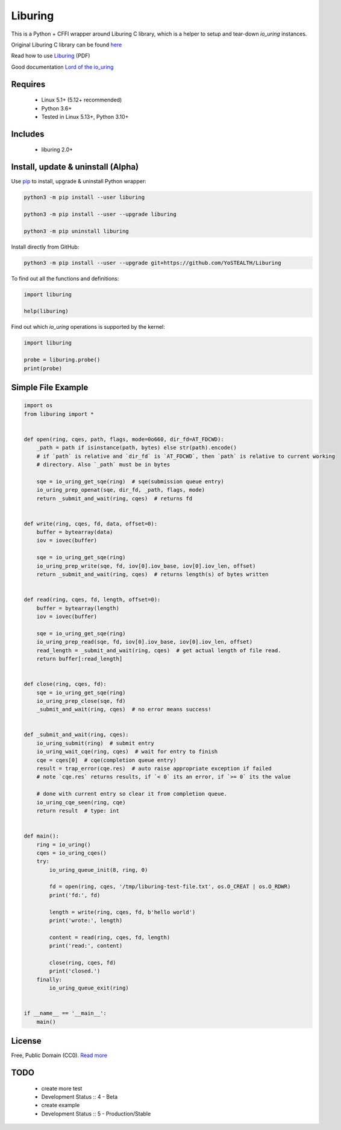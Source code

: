Liburing
========

This is a Python + CFFI wrapper around Liburing C library, which is a helper to setup and tear-down `io_uring` instances.


Original Liburing C library can be found `here`_

Read how to use `Liburing`_ (PDF)

Good documentation `Lord of the io_uring`_


Requires
--------

    - Linux 5.1+ (5.12+ recommended)
    - Python 3.6+
    - Tested in Linux 5.13+, Python 3.10+


Includes
--------

    - liburing 2.0+


Install, update & uninstall (Alpha)
-----------------------------------

Use `pip`_ to install, upgrade & uninstall Python wrapper:

.. code-block:: text

    python3 -m pip install --user liburing

    python3 -m pip install --user --upgrade liburing

    python3 -m pip uninstall liburing


Install directly from GitHub:

.. code-block:: text

    python3 -m pip install --user --upgrade git+https://github.com/YoSTEALTH/Liburing


To find out all the functions and definitions:

.. code-block:: python
    
    import liburing

    help(liburing)


Find out which `io_uring` operations is supported by the kernel:

.. code-block:: python
    
    import liburing

    probe = liburing.probe()
    print(probe)


Simple File Example
-------------------

.. code-block:: python

    import os
    from liburing import *


    def open(ring, cqes, path, flags, mode=0o660, dir_fd=AT_FDCWD):
        _path = path if isinstance(path, bytes) else str(path).encode()
        # if `path` is relative and `dir_fd` is `AT_FDCWD`, then `path` is relative to current working
        # directory. Also `_path` must be in bytes

        sqe = io_uring_get_sqe(ring)  # sqe(submission queue entry)
        io_uring_prep_openat(sqe, dir_fd, _path, flags, mode)
        return _submit_and_wait(ring, cqes)  # returns fd


    def write(ring, cqes, fd, data, offset=0):
        buffer = bytearray(data)
        iov = iovec(buffer)

        sqe = io_uring_get_sqe(ring)
        io_uring_prep_write(sqe, fd, iov[0].iov_base, iov[0].iov_len, offset)
        return _submit_and_wait(ring, cqes)  # returns length(s) of bytes written


    def read(ring, cqes, fd, length, offset=0):
        buffer = bytearray(length)
        iov = iovec(buffer)

        sqe = io_uring_get_sqe(ring)
        io_uring_prep_read(sqe, fd, iov[0].iov_base, iov[0].iov_len, offset)
        read_length = _submit_and_wait(ring, cqes)  # get actual length of file read.
        return buffer[:read_length]


    def close(ring, cqes, fd):
        sqe = io_uring_get_sqe(ring)
        io_uring_prep_close(sqe, fd)
        _submit_and_wait(ring, cqes)  # no error means success!


    def _submit_and_wait(ring, cqes):
        io_uring_submit(ring)  # submit entry
        io_uring_wait_cqe(ring, cqes)  # wait for entry to finish
        cqe = cqes[0]  # cqe(completion queue entry)
        result = trap_error(cqe.res)  # auto raise appropriate exception if failed
        # note `cqe.res` returns results, if `< 0` its an error, if `>= 0` its the value

        # done with current entry so clear it from completion queue.
        io_uring_cqe_seen(ring, cqe)
        return result  # type: int


    def main():
        ring = io_uring()
        cqes = io_uring_cqes()
        try:
            io_uring_queue_init(8, ring, 0)

            fd = open(ring, cqes, '/tmp/liburing-test-file.txt', os.O_CREAT | os.O_RDWR)
            print('fd:', fd)

            length = write(ring, cqes, fd, b'hello world')
            print('wrote:', length)

            content = read(ring, cqes, fd, length)
            print('read:', content)

            close(ring, cqes, fd)
            print('closed.')
        finally:
            io_uring_queue_exit(ring)


    if __name__ == '__main__':
        main()


License
-------
Free, Public Domain (CC0). `Read more`_


TODO
----

    - create more test
    - Development Status :: 4 - Beta
    - create example
    - Development Status :: 5 - Production/Stable
    

.. _pip: https://pip.pypa.io/en/stable/quickstart/
.. _Read more: https://github.com/YoSTEALTH/Liburing/blob/master/LICENSE.txt
.. _here: https://github.com/axboe/liburing
.. _Liburing: https://kernel.dk/io_uring.pdf
.. _Lord of the io_uring: https://unixism.net/loti/
